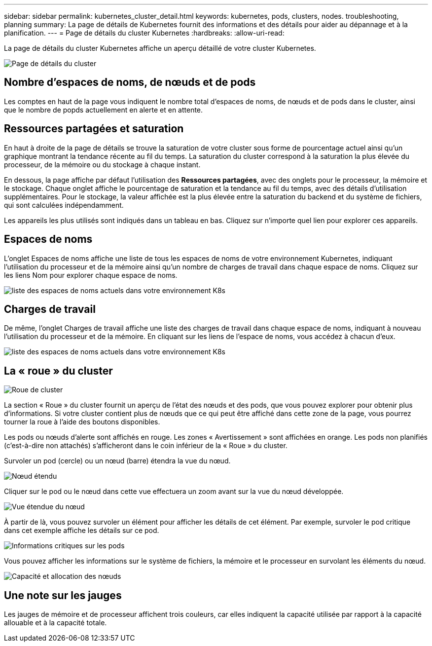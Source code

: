 ---
sidebar: sidebar 
permalink: kubernetes_cluster_detail.html 
keywords: kubernetes, pods, clusters, nodes. troubleshooting, planning 
summary: La page de détails de Kubernetes fournit des informations et des détails pour aider au dépannage et à la planification. 
---
= Page de détails du cluster Kubernetes
:hardbreaks:
:allow-uri-read: 


[role="lead"]
La page de détails du cluster Kubernetes affiche un aperçu détaillé de votre cluster Kubernetes.

image:Kubernetes_Detail_Page_new.png["Page de détails du cluster"]



== Nombre d'espaces de noms, de nœuds et de pods

Les comptes en haut de la page vous indiquent le nombre total d'espaces de noms, de nœuds et de pods dans le cluster, ainsi que le nombre de popds actuellement en alerte et en attente.



== Ressources partagées et saturation

En haut à droite de la page de détails se trouve la saturation de votre cluster sous forme de pourcentage actuel ainsi qu'un graphique montrant la tendance récente au fil du temps.  La saturation du cluster correspond à la saturation la plus élevée du processeur, de la mémoire ou du stockage à chaque instant.

En dessous, la page affiche par défaut l'utilisation des *Ressources partagées*, avec des onglets pour le processeur, la mémoire et le stockage.  Chaque onglet affiche le pourcentage de saturation et la tendance au fil du temps, avec des détails d'utilisation supplémentaires.  Pour le stockage, la valeur affichée est la plus élevée entre la saturation du backend et du système de fichiers, qui sont calculées indépendamment.

Les appareils les plus utilisés sont indiqués dans un tableau en bas.  Cliquez sur n’importe quel lien pour explorer ces appareils.



== Espaces de noms

L'onglet Espaces de noms affiche une liste de tous les espaces de noms de votre environnement Kubernetes, indiquant l'utilisation du processeur et de la mémoire ainsi qu'un nombre de charges de travail dans chaque espace de noms.  Cliquez sur les liens Nom pour explorer chaque espace de noms.

image:Kubernetes_Namespace_tab_new.png["liste des espaces de noms actuels dans votre environnement K8s"]



== Charges de travail

De même, l’onglet Charges de travail affiche une liste des charges de travail dans chaque espace de noms, indiquant à nouveau l’utilisation du processeur et de la mémoire.  En cliquant sur les liens de l'espace de noms, vous accédez à chacun d'eux.

image:Kubernetes_Workloads_tab_new.png["liste des espaces de noms actuels dans votre environnement K8s"]



== La « roue » du cluster

image:Kubernetes_Wheel_Section.png["Roue de cluster"]

La section « Roue » du cluster fournit un aperçu de l'état des nœuds et des pods, que vous pouvez explorer pour obtenir plus d'informations.  Si votre cluster contient plus de nœuds que ce qui peut être affiché dans cette zone de la page, vous pourrez tourner la roue à l'aide des boutons disponibles.

Les pods ou nœuds d'alerte sont affichés en rouge.  Les zones « Avertissement » sont affichées en orange.  Les pods non planifiés (c'est-à-dire non attachés) s'afficheront dans le coin inférieur de la « Roue » du cluster.

Survoler un pod (cercle) ou un nœud (barre) étendra la vue du nœud.

image:Kubernetes_Node_Expand.png["Nœud étendu"]

Cliquer sur le pod ou le nœud dans cette vue effectuera un zoom avant sur la vue du nœud développée.

image:Kubernetes_Critical_Pod_Zoom.png["Vue étendue du nœud"]

À partir de là, vous pouvez survoler un élément pour afficher les détails de cet élément.  Par exemple, survoler le pod critique dans cet exemple affiche les détails sur ce pod.

image:Kubernetes_Pod_Red.png["Informations critiques sur les pods"]

Vous pouvez afficher les informations sur le système de fichiers, la mémoire et le processeur en survolant les éléments du nœud.

image:Kubernetes_Capacity_Info.png["Capacité et allocation des nœuds"]



== Une note sur les jauges

Les jauges de mémoire et de processeur affichent trois couleurs, car elles indiquent la capacité utilisée par rapport à la capacité allouable et à la capacité totale.
